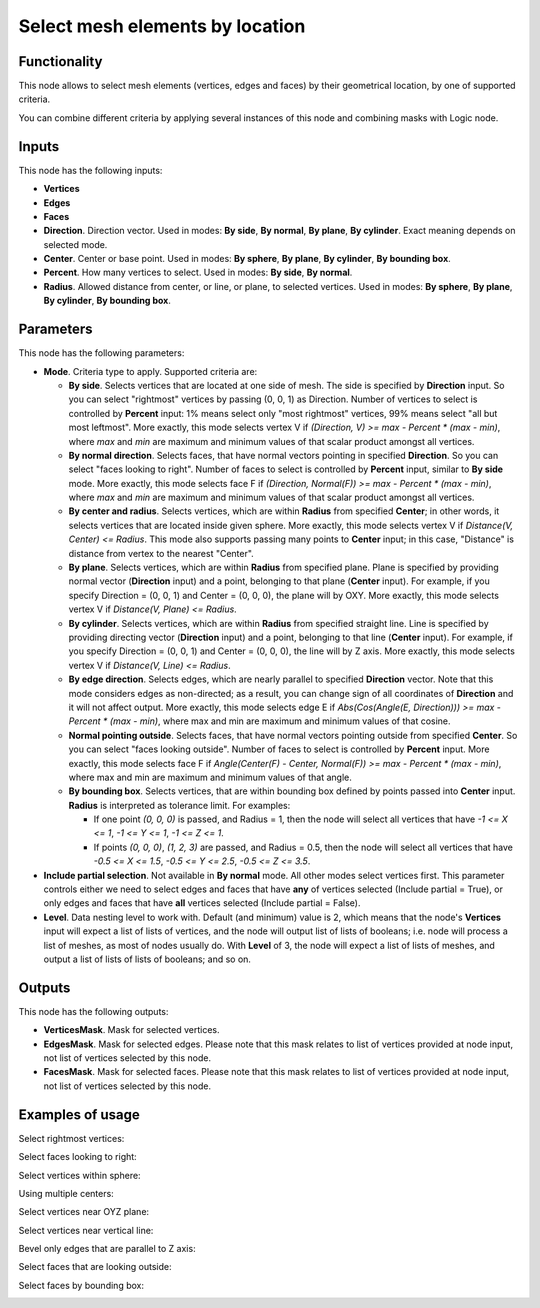 Select mesh elements by location
================================

Functionality
-------------

This node allows to select mesh elements (vertices, edges and faces) by their geometrical location, by one of supported criteria.

You can combine different criteria by applying several instances of this node and combining masks with Logic node.

Inputs
------

This node has the following inputs:

- **Vertices**
- **Edges**
- **Faces**
- **Direction**. Direction vector. Used in modes: **By side**, **By normal**, **By plane**, **By cylinder**. Exact meaning depends on selected mode.
- **Center**. Center or base point. Used in modes: **By sphere**, **By plane**, **By cylinder**, **By bounding box**.
- **Percent**. How many vertices to select. Used in modes: **By side**, **By normal**.
- **Radius**. Allowed distance from center, or line, or plane, to selected vertices. Used in modes: **By sphere**, **By plane**, **By cylinder**, **By bounding box**.

Parameters
----------

This node has the following parameters:

- **Mode**. Criteria type to apply. Supported criteria are:

  * **By side**. Selects vertices that are located at one side of mesh. The side is specified by **Direction** input. So you can select "rightmost" vertices by passing (0, 0, 1) as Direction. Number of vertices to select is controlled by **Percent** input: 1% means select only "most rightmost" vertices, 99% means select "all but most leftmost". More exactly, this mode selects vertex V if `(Direction, V) >= max - Percent * (max - min)`, where `max` and `min` are maximum and minimum values of that scalar product amongst all vertices.
  * **By normal direction**. Selects faces, that have normal vectors pointing in specified **Direction**. So you can select "faces looking to right". Number of faces to select is controlled by **Percent** input, similar to **By side** mode. More exactly, this mode selects face F if `(Direction, Normal(F)) >= max - Percent * (max - min)`, where `max` and `min` are maximum and minimum values of that scalar product amongst all vertices.
  * **By center and radius**. Selects vertices, which are within **Radius** from specified **Center**; in other words, it selects vertices that are located inside given sphere. More exactly, this mode selects vertex V if `Distance(V, Center) <= Radius`. This mode also supports passing many points to **Center** input; in this case, "Distance" is distance from vertex to the nearest "Center".
  * **By plane**. Selects vertices, which are within **Radius** from specified plane. Plane is specified by providing normal vector (**Direction** input) and a point, belonging to that plane (**Center** input). For example, if you specify Direction = (0, 0, 1) and Center = (0, 0, 0), the plane will by OXY. More exactly, this mode selects vertex V if `Distance(V, Plane) <= Radius`.
  * **By cylinder**. Selects vertices, which are within **Radius** from specified straight line. Line is specified by providing directing vector (**Direction** input) and a point, belonging to that line (**Center** input). For example, if you specify Direction = (0, 0, 1) and Center = (0, 0, 0), the line will by Z axis. More exactly, this mode selects vertex V if `Distance(V, Line) <= Radius`.
  * **By edge direction**. Selects edges, which are nearly parallel to specified **Direction** vector. Note that this mode considers edges as non-directed; as a result, you can change sign of all coordinates of **Direction** and it will not affect output. More exactly, this mode selects edge E if `Abs(Cos(Angle(E, Direction))) >= max - Percent * (max - min)`, where max and min are maximum and minimum values of that cosine.
  * **Normal pointing outside**. Selects faces, that have normal vectors pointing outside from specified **Center**. So you can select "faces looking outside". Number of faces to select is controlled by **Percent** input. More exactly, this mode selects face F if `Angle(Center(F) - Center, Normal(F)) >= max - Percent * (max - min)`, where max and min are maximum and minimum values of that angle.
  * **By bounding box**. Selects vertices, that are within bounding box defined by points passed into **Center** input. **Radius** is interpreted as tolerance limit. For examples:

    - If one point `(0, 0, 0)` is passed, and Radius = 1, then the node will select all vertices that have `-1 <= X <= 1`, `-1 <= Y <= 1`, `-1 <= Z <= 1`.
    - If points `(0, 0, 0)`, `(1, 2, 3)` are passed, and Radius = 0.5, then the node will select all vertices that have `-0.5 <= X <= 1.5`, `-0.5 <= Y <= 2.5`, `-0.5 <= Z <= 3.5`.
- **Include partial selection**. Not available in **By normal** mode. All other modes select vertices first. This parameter controls either we need to select edges and faces that have **any** of vertices selected (Include partial = True), or only edges and faces that have **all** vertices selected (Include partial = False).
- **Level**. Data nesting level to work with. Default (and minimum) value is 2,
  which means that the node's **Vertices** input will expect a list of lists of
  vertices, and the node will output list of lists of booleans; i.e. node will
  process a list of meshes, as most of nodes usually do. With **Level** of 3,
  the node will expect a list of lists of meshes, and output a list of lists of
  lists of booleans; and so on.

Outputs
-------

This node has the following outputs:

- **VerticesMask**. Mask for selected vertices.
- **EdgesMask**. Mask for selected edges. Please note that this mask relates to list of vertices provided at node input, not list of vertices selected by this node.
- **FacesMask**. Mask for selected faces. Please note that this mask relates to list of vertices provided at node input, not list of vertices selected by this node.


Examples of usage
-----------------

Select rightmost vertices:

.. image:: https://cloud.githubusercontent.com/assets/284644/23761326/aa0cacf6-051c-11e7-8dae-1848bc0e81cd.png

Select faces looking to right:

.. image:: https://cloud.githubusercontent.com/assets/284644/23761372/cc0950b6-051c-11e7-9c57-4b76a91c2e5d.png

Select vertices within sphere:

.. image:: https://cloud.githubusercontent.com/assets/284644/23761537/5106db9e-051d-11e7-81e8-2fca30c02b18.png

Using multiple centers:

.. image:: https://cloud.githubusercontent.com/assets/284644/24580675/b5206da8-172d-11e7-9aa3-2c345712c899.png

Select vertices near OYZ plane:

.. image:: https://cloud.githubusercontent.com/assets/284644/23756618/7036cf88-050e-11e7-9619-b0d748d03d20.png

Select vertices near vertical line:

.. image:: https://cloud.githubusercontent.com/assets/284644/23756638/81324d3a-050e-11e7-89c2-e2016557aa47.png

Bevel only edges that are parallel to Z axis:

.. image:: https://cloud.githubusercontent.com/assets/284644/23831501/fcebffee-074c-11e7-8e15-de759d67588c.png

Select faces that are looking outside:

.. image:: https://cloud.githubusercontent.com/assets/284644/23831280/62e48816-0748-11e7-887f-b9223dbbf939.png

Select faces by bounding box:

.. image:: https://cloud.githubusercontent.com/assets/284644/24332028/248a1026-1261-11e7-8886-f7a0f88ecb60.png

